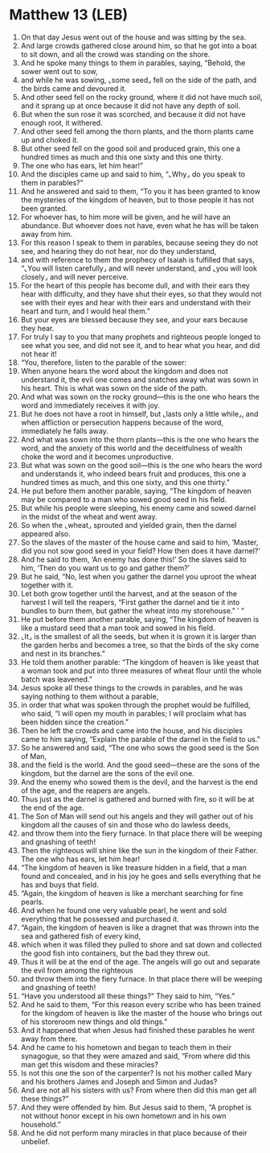 * Matthew 13 (LEB)
:PROPERTIES:
:ID: LEB/40-MAT13
:END:

1. On that day Jesus went out of the house and was sitting by the sea.
2. And large crowds gathered close around him, so that he got into a boat to sit down, and all the crowd was standing on the shore.
3. And he spoke many things to them in parables, saying, “Behold, the sower went out to sow,
4. and while he was sowing, ⌞some seed⌟ fell on the side of the path, and the birds came and devoured it.
5. And other seed fell on the rocky ground, where it did not have much soil, and it sprang up at once because it did not have any depth of soil.
6. But when the sun rose it was scorched, and because it did not have enough root, it withered.
7. And other seed fell among the thorn plants, and the thorn plants came up and choked it.
8. But other seed fell on the good soil and produced grain, this one a hundred times as much and this one sixty and this one thirty.
9. The one who has ears, let him hear!”
10. And the disciples came up and said to him, “⌞Why⌟ do you speak to them in parables?”
11. And he answered and said to them, “To you it has been granted to know the mysteries of the kingdom of heaven, but to those people it has not been granted.
12. For whoever has, to him more will be given, and he will have an abundance. But whoever does not have, even what he has will be taken away from him.
13. For this reason I speak to them in parables, because seeing they do not see, and hearing they do not hear, nor do they understand,
14. and with reference to them the prophecy of Isaiah is fulfilled that says, “⌞You will listen carefully⌟ and will never understand, and ⌞you will look closely⌟ and will never perceive.
15. For the heart of this people has become dull, and with their ears they hear with difficulty, and they have shut their eyes, so that they would not see with their eyes and hear with their ears and understand with their heart and turn, and I would heal them.”
16. But your eyes are blessed because they see, and your ears because they hear.
17. For truly I say to you that many prophets and righteous people longed to see what you see, and did not see it, and to hear what you hear, and did not hear it!
18. “You, therefore, listen to the parable of the sower:
19. When anyone hears the word about the kingdom and does not understand it, the evil one comes and snatches away what was sown in his heart. This is what was sown on the side of the path.
20. And what was sown on the rocky ground—this is the one who hears the word and immediately receives it with joy.
21. But he does not have a root in himself, but ⌞lasts only a little while⌟, and when affliction or persecution happens because of the word, immediately he falls away.
22. And what was sown into the thorn plants—this is the one who hears the word, and the anxiety of this world and the deceitfulness of wealth choke the word and it becomes unproductive.
23. But what was sown on the good soil—this is the one who hears the word and understands it, who indeed bears fruit and produces, this one a hundred times as much, and this one sixty, and this one thirty.”
24. He put before them another parable, saying, “The kingdom of heaven may be compared to a man who sowed good seed in his field.
25. But while his people were sleeping, his enemy came and sowed darnel in the midst of the wheat and went away.
26. So when the ⌞wheat⌟ sprouted and yielded grain, then the darnel appeared also.
27. So the slaves of the master of the house came and said to him, ‘Master, did you not sow good seed in your field? How then does it have darnel?’
28. And he said to them, ‘An enemy has done this!’ So the slaves said to him, ‘Then do you want us to go and gather them?’
29. But he said, “No, lest when you gather the darnel you uproot the wheat together with it.
30. Let both grow together until the harvest, and at the season of the harvest I will tell the reapers, “First gather the darnel and tie it into bundles to burn them, but gather the wheat into my storehouse.” ’ ”
31. He put before them another parable, saying, “The kingdom of heaven is like a mustard seed that a man took and sowed in his field.
32. ⌞It⌟ is the smallest of all the seeds, but when it is grown it is larger than the garden herbs and becomes a tree, so that the birds of the sky come and nest in its branches.”
33. He told them another parable: “The kingdom of heaven is like yeast that a woman took and put into three measures of wheat flour until the whole batch was leavened.”
34. Jesus spoke all these things to the crowds in parables, and he was saying nothing to them without a parable,
35. in order that what was spoken through the prophet would be fulfilled, who said, “I will open my mouth in parables; I will proclaim what has been hidden since the creation.”
36. Then he left the crowds and came into the house, and his disciples came to him saying, “Explain the parable of the darnel in the field to us.”
37. So he answered and said, “The one who sows the good seed is the Son of Man,
38. and the field is the world. And the good seed—these are the sons of the kingdom, but the darnel are the sons of the evil one.
39. And the enemy who sowed them is the devil, and the harvest is the end of the age, and the reapers are angels.
40. Thus just as the darnel is gathered and burned with fire, so it will be at the end of the age.
41. The Son of Man will send out his angels and they will gather out of his kingdom all the causes of sin and those who do lawless deeds,
42. and throw them into the fiery furnace. In that place there will be weeping and gnashing of teeth!
43. Then the righteous will shine like the sun in the kingdom of their Father. The one who has ears, let him hear!
44. “The kingdom of heaven is like treasure hidden in a field, that a man found and concealed, and in his joy he goes and sells everything that he has and buys that field.
45. “Again, the kingdom of heaven is like a merchant searching for fine pearls.
46. And when he found one very valuable pearl, he went and sold everything that he possessed and purchased it.
47. “Again, the kingdom of heaven is like a dragnet that was thrown into the sea and gathered fish of every kind,
48. which when it was filled they pulled to shore and sat down and collected the good fish into containers, but the bad they threw out.
49. Thus it will be at the end of the age. The angels will go out and separate the evil from among the righteous
50. and throw them into the fiery furnace. In that place there will be weeping and gnashing of teeth!
51. “Have you understood all these things?” They said to him, “Yes.”
52. And he said to them, “For this reason every scribe who has been trained for the kingdom of heaven is like the master of the house who brings out of his storeroom new things and old things.”
53. And it happened that when Jesus had finished these parables he went away from there.
54. And he came to his hometown and began to teach them in their synagogue, so that they were amazed and said, “From where did this man get this wisdom and these miracles?
55. Is not this one the son of the carpenter? Is not his mother called Mary and his brothers James and Joseph and Simon and Judas?
56. And are not all his sisters with us? From where then did this man get all these things?”
57. And they were offended by him. But Jesus said to them, “A prophet is not without honor except in his own hometown and in his own household.”
58. And he did not perform many miracles in that place because of their unbelief.
